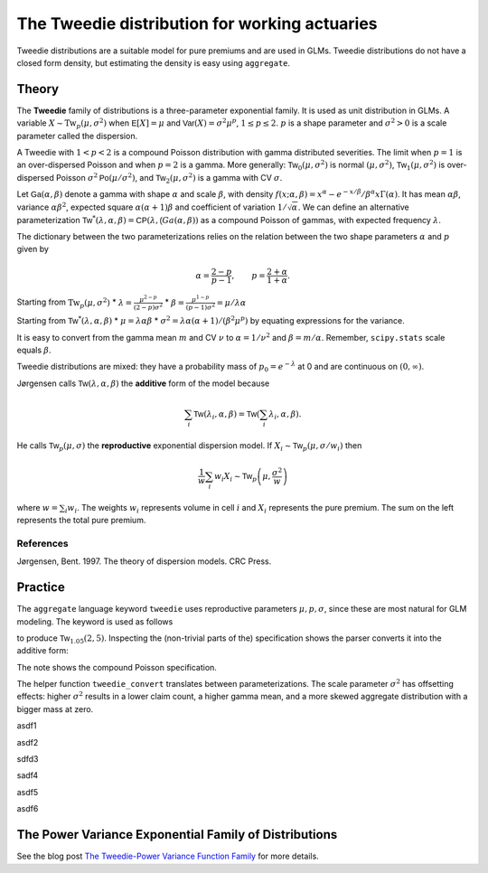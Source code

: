 .. _2_x_tweedie:

=================================================
The Tweedie distribution for working actuaries
=================================================

.. Below is the code from the snippet.


Tweedie distributions are a suitable model for pure premiums and are used in GLMs. Tweedie distributions do not have a closed form density, but estimating the density is easy using ``aggregate``.


Theory
-------

The **Tweedie** family of distributions is a three-parameter exponential family. It is used as unit distribution in GLMs. A variable :math:`X \sim \mathrm{Tw}_p(\mu, \sigma^2)` when
:math:`\mathsf E[X] = \mu` and
:math:`\mathsf{Var}(X) = \sigma^2 \mu^p`, :math:`1 \le p \le 2`.
:math:`p` is a shape parameter and :math:`\sigma^2>0` is a scale   parameter called the dispersion.

A Tweedie with :math:`1<p<2` is a compound Poisson distribution with
gamma distributed severities. The limit when :math:`p=1` is an
over-dispersed Poisson and when :math:`p=2` is a gamma. More generally:
:math:`\mathsf{Tw}_0(\mu,\sigma^2)` is normal :math:`(\mu, \sigma^2)`,
:math:`\mathsf{Tw}_1(\mu, \sigma^2)` is over-dispersed Poisson
:math:`\sigma^2\mathsf{Po}(\mu/\sigma^2)`, and
:math:`\mathsf{Tw}_2(\mu,\sigma^2)` is a gamma with CV :math:`\sigma`.

Let :math:`\mathsf{Ga}(\alpha, \beta)` denote a gamma with shape
:math:`\alpha` and scale :math:`\beta`, with density
:math:`f(x;\alpha,\beta)=x^\alpha- e^{-x/\beta} / \beta^\alpha x\Gamma(\alpha)`.
It has mean :math:`\alpha\beta`, variance :math:`\alpha\beta^2`,
expected square :math:`\alpha(\alpha+1)\beta` and coefficient of
variation :math:`1/\sqrt\alpha`. We can define an alternative
parameterization
:math:`\mathsf{Tw}^*(\lambda, \alpha, \beta) = \mathsf{CP}(\lambda, \mathsf(Ga(\alpha,\beta))`
as a compound Poisson of gammas, with expected frequency
:math:`\lambda`.

The dictionary between the two parameterizations relies on the relation
between the two shape parameters :math:`\alpha` and :math:`p` given by

.. math::

   \alpha = \frac{2-p}{p-1}, \qquad
   p = \frac{2+\alpha}{1+\alpha}.

Starting from :math:`\mathrm{Tw}_p(\mu, \sigma^2)` \*
:math:`\lambda = \displaystyle\frac{\mu^{2-p}}{(2-p)\sigma^2}` \*
:math:`\beta = \displaystyle\frac{\mu^{1-p}}{(p-1)\sigma^2} = \mu /\lambda \alpha`

Starting from :math:`\mathsf{Tw}^*(\lambda, \alpha, \beta)` \*
:math:`\mu = \lambda \alpha \beta` \*
:math:`\sigma^2 = \lambda \alpha(\alpha + 1) / (\beta^2\mu^p)` by
equating expressions for the variance.

It is easy to convert from the gamma mean :math:`m` and CV :math:`\nu`
to :math:`\alpha=1/\nu^2` and :math:`\beta = m/\alpha`. Remember,
``scipy.stats`` scale equals :math:`\beta`.

Tweedie distributions are mixed: they have a probability mass of
:math:`p_0 =e^{-\lambda}` at 0 and are continuous on
:math:`(0, \infty)`.

Jørgensen calls :math:`\mathsf{Tw}(\lambda, \alpha, \beta)` the
**additive** form of the model because

.. math::


   \sum_i \mathsf{Tw}(\lambda_i, \alpha, \beta) =  \mathsf{Tw}\left(\sum_i \lambda_i, \alpha, \beta\right).

He calls :math:`\mathsf{Tw}_p(\mu, \sigma)` the **reproductive**
exponential dispersion model. If
:math:`X_i\sim \mathsf{Tw}_p(\mu, \sigma/w_i)` then

.. math::


   \frac{1}{w}\sum_i w_i X_i \sim \mathsf{Tw}_p\left(\mu, \frac{\sigma^2}{w}\right)

where :math:`w = \sum_i w_i`. The weights :math:`w_i` represents volume
in cell :math:`i` and :math:`X_i` represents the pure premium. The sum
on the left represents the total pure premium.

References
~~~~~~~~~~

Jørgensen, Bent. 1997. The theory of dispersion models. CRC Press.


Practice
--------

The ``aggregate`` language keyword ``tweedie`` uses reproductive
parameters :math:`\mu, p, \sigma`, since these are most natural for GLM modeling. The keyword is used as follows

.. ipython:: python
    :okwarning:

    from aggregate import build
    tw1 = build('agg TW1 tweedie 2 1.05 5')
    tw1

to produce :math:`\mathsf{Tw}_{1.05}(2, 5)`. Inspecting the (non-trivial parts of the) specification shows the parser converts it into the additive form:

.. ipython:: python
    :okwarning:

    {k: v for k,v in tw1.spec.items()
        if v!=0 and v is not None and v!=''}


The note shows the compound Poisson specification.

The helper function ``tweedie_convert`` translates between parameterizations. The scale parameter :math:`\sigma^2` has offsetting effects: higher :math:`\sigma^2` results in a lower claim count, a higher gamma mean, and a more skewed aggregate distribution with a bigger mass at zero.


.. ipython:: python
    :okwarning:

    from aggregate import tweedie_convert
    import pandas as pd
    pd.set_option("display.float_format", lambda x: f'{x:.12g}')

    # three representations, starting with easiest to interpret
    p = 1.005
    μ = 1
    σ2 = 0.1
    m0 = tweedie_convert(p=p, μ=μ, σ2=σ2)

    # magic numbers are
    λ = μ**(2-p) / ((2-p) * σ2)
    α = (2 - p) / (p - 1)
    β = μ / (λ * α)
    tw_cv = σ2**.5 * μ**(p/2-1)
    sev_m = α *  β
    sev_cv = α**-0.5

    m1 = tweedie_convert(λ=λ, m=sev_m, cv=sev_cv)
    m2 = tweedie_convert(λ=λ, α=α, β=β)
    assert np.allclose(m0, m1, m2)
    temp = pd.concat((m0, m1, m2), axis=1)
    temp.columns = ['mean p disp', 'lambda sev m cv', 'lambda shape scale']
    temp

asdf1

.. ipython:: python
    :okwarning:

    program = f'''
    agg Tw0 {λ} claims sev gamma {sev_m:.8g} cv {sev_cv} poisson
    agg Tw1 {λ} claims sev {β:.4g} * gamma {α:.4g} poisson
    agg Tw1 tweedie {μ} {p} {σ2}
    '''
    print(program)
    tweedies = build(program)

    pd.set_option("display.float_format", lambda x: f'{x:.8g}')

    for a in tweedies:
        a.object.plot()
        #plt.gcf().suptitle(a.program)
        #@savefig
        print(a.object)

asdf2

.. ipython:: python
    :okwarning:

    # from reproductive
    tweedie_convert(p=1.05, μ=2, σ2=5)

sdfd3

.. ipython:: python
    :okwarning:

    # from additive
    tweedie_convert(λ=0.406710033, m=4.917508388, cv=0.229415734)

sadf4


.. ipython:: python
    :okwarning:

    # build Tweedie using reproductive parameters, p, mu, sigma^2
    tw1 = build('agg TW1 tweedie 2 1.05 5')
    tw1.plot()
    @savefig tweedie_tw1.png
    print(tw1)
    print(tw1.spec)
    print(tw1.cdf(0), np.exp(-.40671))

asdf5

.. ipython:: python
    :okwarning:

    # when p close to 1 degenerates into Poisson, here mean = 10, sigma2 = 1, so not overdispersed
    tw2 = build('agg TW2 tweedie 10 1.0001 1')
    tw2.plot()
    @savefig tweedie_tw2.png
    print(tw2)

    # gamma has mean 1 and very small CV, acts like degenerate distribution at 1
    tweedie_convert(p=1.0001, μ=10, σ2=1)

asdf6

.. ipython:: python
    :okwarning:

    # when p close to 2 degenerates into Gamma, here mean = 10, and sigma2=0.04
    # variance of tweedie equals sigma2 mu^2, so CV = sigma = 0.2
    # note: this is computed as an approximation
    tw3 = build('agg TW3 tweedie 10 1.999 0.04', log2=16, bs=1/256)
    tw3.plot()
    @savefig tweedie_tw3.png
    print(tw3)



.. ipython:: python
    :okwarning:

    tc = tweedie_convert(p=1.9999, μ=10, σ2=.04)
    print(tc)

    # build explicitly as a gamma
    m, cv = tc['μ'], tc['tw_cv']
    print(m, cv)

    g = build(f'sev g gamma {m} cv {cv}')
    g.plot()
    @savefig tweedie_g.png
    pass

    # or using shape and scale
    sh = cv ** -2
    sc = m / sh
    print(sc, sh)

    g2 = build(f'sev g2 {sc} * gamma {sh}')
    g2.plot()
    @savefig tweedie_g2.png
    pass

    print(g2.stats(), g.stats())


The Power Variance Exponential Family of Distributions
------------------------------------------------------

.. ipython:: python
    :okwarning:

    from aggregate import power_variance_family
    power_variance_family()
    @savefig tweedie_powervariance.png
    pass


See the blog post `The Tweedie-Power Variance Function
Family <https://www.mynl.com/blog?id=c9a74f2055686bb2c250c4fc4f627a89>`__
for more details.


